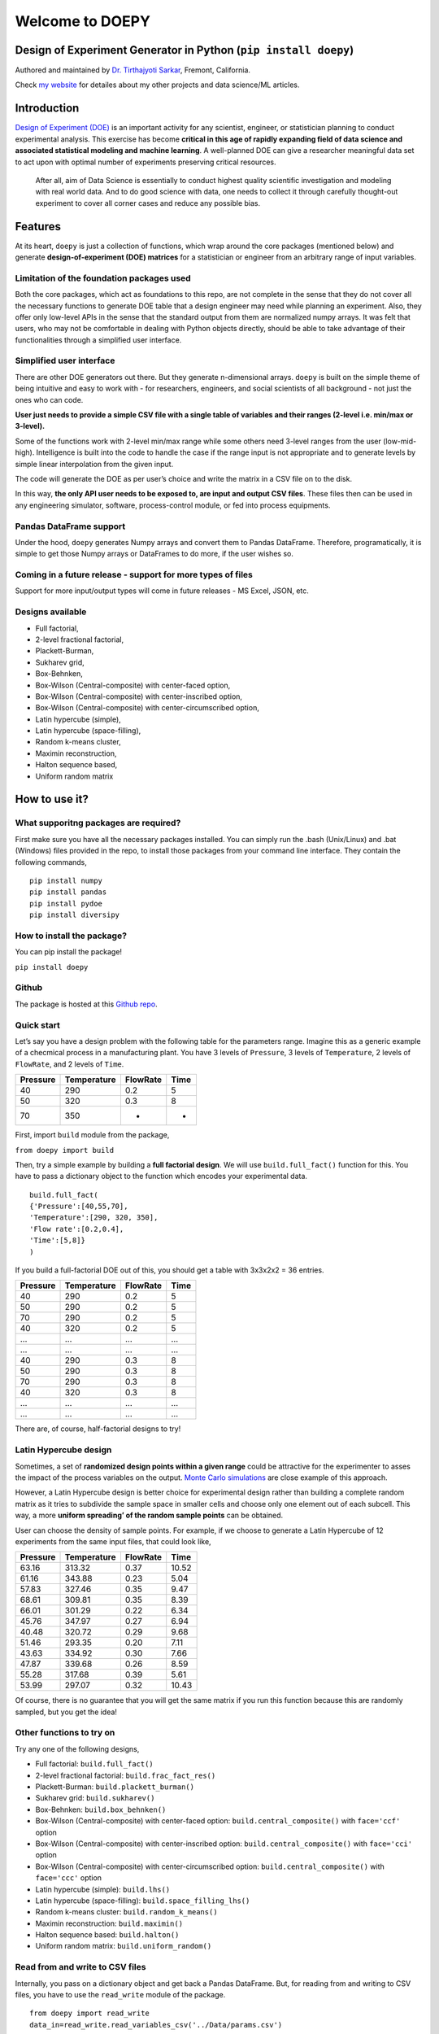 Welcome to DOEPY
================

Design of Experiment Generator in Python (``pip install doepy``)
----------------------------------------------------------------

.. image:: https://raw.githubusercontent.com/tirthajyoti/doepy/master/images/doe_1.PNG

Authored and maintained by `Dr. Tirthajyoti
Sarkar <https://www.linkedin.com/in/tirthajyoti-sarkar-2127aa7/>`__,
Fremont, California.

Check `my website <https://tirthajyoti.github.io>`__ for detailes about
my other projects and data science/ML articles.

Introduction
---------------

`Design of Experiment
(DOE) <https://en.wikipedia.org/wiki/Design_of_experiments>`__ is an
important activity for any scientist, engineer, or statistician planning
to conduct experimental analysis. This exercise has become **critical in
this age of rapidly expanding field of data science and associated
statistical modeling and machine learning**. A well-planned DOE can give
a researcher meaningful data set to act upon with optimal number of
experiments preserving critical resources.

   After all, aim of Data Science is essentially to conduct highest
   quality scientific investigation and modeling with real world data.
   And to do good science with data, one needs to collect it through
   carefully thought-out experiment to cover all corner cases and reduce
   any possible bias.

Features
--------

At its heart, ``doepy`` is just a collection of functions, which wrap
around the core packages (mentioned below) and generate
**design-of-experiment (DOE) matrices** for a statistician or engineer
from an arbitrary range of input variables.

Limitation of the foundation packages used
~~~~~~~~~~~~~~~~~~~~~~~~~~~~~~~~~~~~~~~~~~

Both the core packages, which act as foundations to this repo, are not
complete in the sense that they do not cover all the necessary functions
to generate DOE table that a design engineer may need while planning an
experiment. Also, they offer only low-level APIs in the sense that the
standard output from them are normalized numpy arrays. It was felt that
users, who may not be comfortable in dealing with Python objects
directly, should be able to take advantage of their functionalities
through a simplified user interface.

Simplified user interface
~~~~~~~~~~~~~~~~~~~~~~~~~

There are other DOE generators out there. But they generate
n-dimensional arrays. ``doepy`` is built on the simple theme of being
intuitive and easy to work with - for researchers, engineers, and social
scientists of all background - not just the ones who can code.

**User just needs to provide a simple CSV file with a single table of
variables and their ranges (2-level i.e. min/max or 3-level).**

Some of the functions work with 2-level min/max range while some others
need 3-level ranges from the user (low-mid-high). Intelligence is built
into the code to handle the case if the range input is not appropriate
and to generate levels by simple linear interpolation from the given
input.

The code will generate the DOE as per user’s choice and write the matrix
in a CSV file on to the disk.

In this way, **the only API user needs to be exposed to, are input and
output CSV files**. These files then can be used in any engineering
simulator, software, process-control module, or fed into process
equipments.

Pandas DataFrame support
~~~~~~~~~~~~~~~~~~~~~~~~

Under the hood, ``doepy`` generates Numpy arrays and convert them to
Pandas DataFrame. Therefore, programatically, it is simple to get those
Numpy arrays or DataFrames to do more, if the user wishes so.

Coming in a future release - support for more types of files
~~~~~~~~~~~~~~~~~~~~~~~~~~~~~~~~~~~~~~~~~~~~~~~~~~~~~~~~~~~~

Support for more input/output types will come in future releases - MS
Excel, JSON, etc.

Designs available
~~~~~~~~~~~~~~~~~

-  Full factorial,
-  2-level fractional factorial,
-  Plackett-Burman,
-  Sukharev grid,
-  Box-Behnken,
-  Box-Wilson (Central-composite) with center-faced option,
-  Box-Wilson (Central-composite) with center-inscribed option,
-  Box-Wilson (Central-composite) with center-circumscribed option,
-  Latin hypercube (simple),
-  Latin hypercube (space-filling),
-  Random k-means cluster,
-  Maximin reconstruction,
-  Halton sequence based,
-  Uniform random matrix

How to use it?
--------------

What supporitng packages are required?
~~~~~~~~~~~~~~~~~~~~~~~~~~~~~~~~~~~~~~

First make sure you have all the necessary packages installed. You can
simply run the .bash (Unix/Linux) and .bat (Windows) files provided in
the repo, to install those packages from your command line interface.
They contain the following commands,

::

   pip install numpy
   pip install pandas
   pip install pydoe
   pip install diversipy

How to install the package?
~~~~~~~~~~~~~~~~~~~~~~~~~~~

You can pip install the package!

``pip install doepy``

Github
~~~~~~

The package is hosted at this `Github
repo <https://github.com/tirthajyoti/doepy>`__.

Quick start
~~~~~~~~~~~

Let’s say you have a design problem with the following table for the
parameters range. Imagine this as a generic example of a checmical
process in a manufacturing plant. You have 3 levels of ``Pressure``, 3
levels of ``Temperature``, 2 levels of ``FlowRate``, and 2 levels of
``Time``.

======== =========== ======== ====
Pressure Temperature FlowRate Time
======== =========== ======== ====
40       290         0.2      5
50       320         0.3      8
70       350         -        -
======== =========== ======== ====

First, import ``build`` module from the package,

``from doepy import build``

Then, try a simple example by building a **full factorial design**. We
will use ``build.full_fact()`` function for this. You have to pass a
dictionary object to the function which encodes your experimental data.

::

   build.full_fact(
   {'Pressure':[40,55,70],
   'Temperature':[290, 320, 350],
   'Flow rate':[0.2,0.4], 
   'Time':[5,8]}
   )

If you build a full-factorial DOE out of this, you should get a table
with 3x3x2x2 = 36 entries.

======== =========== ======== ====
Pressure Temperature FlowRate Time
======== =========== ======== ====
40       290         0.2      5
50       290         0.2      5
70       290         0.2      5
40       320         0.2      5
…        …           …        …
…        …           …        …
40       290         0.3      8
50       290         0.3      8
70       290         0.3      8
40       320         0.3      8
…        …           …        …
…        …           …        …
======== =========== ======== ====

There are, of course, half-factorial designs to try!

.. image:: https://raw.githubusercontent.com/tirthajyoti/doepy/master/images/factorial%20designs.jpg

Latin Hypercube design
~~~~~~~~~~~~~~~~~~~~~~

Sometimes, a set of **randomized design points within a given range**
could be attractive for the experimenter to asses the impact of the
process variables on the output. `Monte Carlo
simulations <https://en.wikipedia.org/wiki/Monte_Carlo_method>`__ are
close example of this approach.

However, a Latin Hypercube design is better choice for experimental
design rather than building a complete random matrix as it tries to
subdivide the sample space in smaller cells and choose only one element
out of each subcell. This way, a more **uniform spreading’ of the random
sample points** can be obtained.

User can choose the density of sample points. For example, if we choose
to generate a Latin Hypercube of 12 experiments from the same input
files, that could look like,

======== =========== ======== =====
Pressure Temperature FlowRate Time
======== =========== ======== =====
63.16    313.32      0.37     10.52
61.16    343.88      0.23     5.04
57.83    327.46      0.35     9.47
68.61    309.81      0.35     8.39
66.01    301.29      0.22     6.34
45.76    347.97      0.27     6.94
40.48    320.72      0.29     9.68
51.46    293.35      0.20     7.11
43.63    334.92      0.30     7.66
47.87    339.68      0.26     8.59
55.28    317.68      0.39     5.61
53.99    297.07      0.32     10.43
======== =========== ======== =====

Of course, there is no guarantee that you will get the same matrix if
you run this function because this are randomly sampled, but you get the
idea!

.. image:: https://raw.githubusercontent.com/tirthajyoti/doepy/master/images/sed_3d.png

Other functions to try on
~~~~~~~~~~~~~~~~~~~~~~~~~

Try any one of the following designs,

-  Full factorial: ``build.full_fact()``
-  2-level fractional factorial: ``build.frac_fact_res()``
-  Plackett-Burman: ``build.plackett_burman()``
-  Sukharev grid: ``build.sukharev()``
-  Box-Behnken: ``build.box_behnken()``
-  Box-Wilson (Central-composite) with center-faced option:
   ``build.central_composite()`` with ``face='ccf'`` option
-  Box-Wilson (Central-composite) with center-inscribed option:
   ``build.central_composite()`` with ``face='cci'`` option
-  Box-Wilson (Central-composite) with center-circumscribed option:
   ``build.central_composite()`` with ``face='ccc'`` option
-  Latin hypercube (simple): ``build.lhs()``
-  Latin hypercube (space-filling): ``build.space_filling_lhs()``
-  Random k-means cluster: ``build.random_k_means()``
-  Maximin reconstruction: ``build.maximin()``
-  Halton sequence based: ``build.halton()``
-  Uniform random matrix: ``build.uniform_random()``

Read from and write to CSV files
~~~~~~~~~~~~~~~~~~~~~~~~~~~~~~~~

Internally, you pass on a dictionary object and get back a Pandas
DataFrame. But, for reading from and writing to CSV files, you have to
use the ``read_write`` module of the package.

::

   from doepy import read_write
   data_in=read_write.read_variables_csv('../Data/params.csv')

Then you can use this ``data_in`` object in the DOE generating
functions.

For writing back to a CSV,

::

   df_lhs=build.space_filling_lhs(data_in,num_samples=100)
   filename = 'lhs'
   read_write.write_csv(df_lhs,filename=filename)

You should see a ``lhs.csv`` file in your directory.

A simple pipeline for building a DOE table
~~~~~~~~~~~~~~~~~~~~~~~~~~~~~~~~~~~~~~~~~~

Clubbing together the ``build`` functions and the ``read_write`` module,
one can devise a simple pipeline to build a DOE from a CSV file input.

Suppose, you have a file called *ranges.csv*, which contains min/max
values of an arbitrary number of parameters, in your directory. Just two
lines of code will generate a space-filling Latin hypercube design based
on this file with 100 randomized samples spanning over the min/max
ranges.

::

   from doepy import build, read_write

   read_write.write_csv(
   build.space_filling_lhs(read_write.read_variables_csv('ranges.csv'),
   num_samples=100),
   filename='DOE_table.csv'
   )

About Design of Experiment
--------------------------

What is a scientific experiment?
~~~~~~~~~~~~~~~~~~~~~~~~~~~~~~~~

In its simplest form, a scientific experiment aims at predicting the
outcome by introducing a change of the preconditions, which is
represented by one or more `independent
variables <https://en.wikipedia.org/wiki/Dependent_and_independent_variables>`__,
also referred to as “input variables” or “predictor variables.” The
change in one or more independent variables is generally hypothesized to
result in a change in one or more `dependent
variables <https://en.wikipedia.org/wiki/Dependent_and_independent_variables>`__,
also referred to as “output variables” or “response variables.” The
experimental design may also identify `control
variables <https://en.wikipedia.org/wiki/Controlling_for_a_variable>`__
that must be held constant to prevent external factors from affecting
the results.

What is Experimental Design?
~~~~~~~~~~~~~~~~~~~~~~~~~~~~

Experimental design involves not only the selection of suitable
independent, dependent, and control variables, but planning the delivery
of the experiment under statistically optimal conditions given the
constraints of available resources. There are multiple approaches for
determining the set of design points (unique combinations of the
settings of the independent variables) to be used in the experiment.

Main concerns in experimental design include the establishment of
`validity <https://en.wikipedia.org/wiki/Validity_%28statistics%29>`__,
`reliability <https://en.wikipedia.org/wiki/Reliability_%28statistics%29>`__,
and `replicability <https://en.wikipedia.org/wiki/Reproducibility>`__.
For example, these concerns can be partially addressed by carefully
choosing the independent variable, reducing the risk of measurement
error, and ensuring that the documentation of the method is sufficiently
detailed. Related concerns include achieving appropriate levels of
`statistical power <https://en.wikipedia.org/wiki/Statistical_power>`__
and
`sensitivity <https://en.wikipedia.org/wiki/Sensitivity_and_specificity>`__.

Need for careful design of experiment arises in all fields of serious
scientific, technological, and even social science
investigation — \ *computer science, physics, geology, political
science, electrical engineering, psychology, business marketing
analysis, financial analytics*, etc…

Options for open-source DOE builder package in Python?
~~~~~~~~~~~~~~~~~~~~~~~~~~~~~~~~~~~~~~~~~~~~~~~~~~~~~~

Unfortunately, majority of the state-of-the-art DOE generators are part
of commercial statistical software packages like `JMP
(SAS) <https://www.jmp.com/>`__ or
`Minitab <www.minitab.com/en-US/default.aspx>`__. However, a researcher
will surely be benefited if there exists an open-source code which
presents an intuitive user interface for generating an experimental
design plan from a simple list of input variables. There are a couple of
DOE builder Python packages but individually they don’t cover all the
necessary DOE methods and they lack a simplified user API, where one can
just input a CSV file of input variables’ range and get back the DOE
matrix in another CSV file.

Acknowledgements and Requirements
---------------------------------

The code was written in Python 3.7. It uses following external packages
that needs to be installed on your system to use it,

-  ``pydoe``: A package designed to help the scientist, engineer,
   statistician, etc., to construct appropriate experimental designs.
   `Check the docs here <https://pythonhosted.org/pyDOE/>`__.

-  ``diversipy``: A collection of algorithms for sampling in
   hypercubes, selecting diverse subsets, and measuring diversity.
   `Check the docs here <https://www.simonwessing.de/diversipy/doc/>`__.

-  ``numpy``

-  ``pandas``
